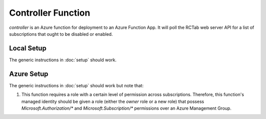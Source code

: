Controller Function
-------------------

`controller` is an Azure function for deployment to an Azure Function App.
It will poll the RCTab web server API for a list of subscriptions that ought to be disabled or enabled.

Local Setup
~~~~~~~~~~~

The generic instructions in :doc:`setup` should work.

Azure Setup
~~~~~~~~~~~

The generic instructions in :doc:`setup` should work but note that:

#. This function requires a role with a certain level of permission across subscriptions.
   Therefore, this function's managed identity should be given a role (either the `owner` role or a new role) that possess `Microsoft.Authorization/*` and `Microsoft.Subscription/*` permissions over an Azure Management Group.
